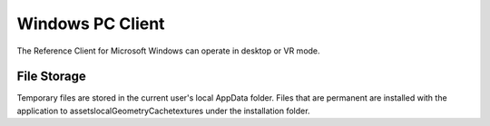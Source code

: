 Windows PC Client
=================

The Reference Client for Microsoft Windows can operate in desktop or VR mode.

File Storage
------------
Temporary files are stored in the current user's local AppData folder.
Files that are permanent are installed with the application to assets\localGeometryCache\textures under the installation folder.